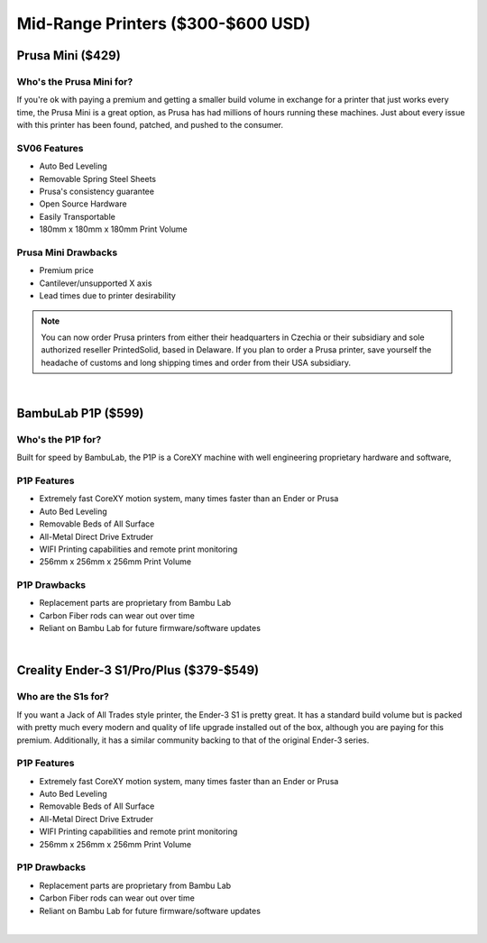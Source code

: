 Mid-Range Printers ($300-$600 USD)
==================================

Prusa Mini ($429)
-----------------

Who's the Prusa Mini for? 
^^^^^^^^^^^^^^^^^^^^^^^^^

If you're ok with paying a premium and getting a smaller build volume in exchange for a printer that just works
every time, the Prusa Mini is a great option, as Prusa has had millions of hours running these machines. Just 
about every issue with this printer has been found, patched, and pushed to the consumer.

SV06 Features
^^^^^^^^^^^^^
* Auto Bed Leveling
* Removable Spring Steel Sheets
* Prusa's consistency guarantee
* Open Source Hardware
* Easily Transportable
* 180mm x 180mm x 180mm Print Volume

Prusa Mini Drawbacks
^^^^^^^^^^^^^^^^^^^^
* Premium price
* Cantilever/unsupported X axis
* Lead times due to printer desirability

.. note:: You can now order Prusa printers from either their headquarters in Czechia or their subsidiary and sole authorized
          reseller PrintedSolid, based in Delaware. If you plan to order a Prusa printer, save yourself the headache of 
          customs and long shipping times and order from their USA subsidiary.

.. image:: images/prusamini.png
  :align: center
  :width: 55%
  :alt: Picture of a Prusa Mini

|

BambuLab P1P ($599)
-------------------

Who's the P1P for? 
^^^^^^^^^^^^^^^^^^

Built for speed by BambuLab, the P1P is a CoreXY machine with well engineering proprietary hardware and software,


P1P Features
^^^^^^^^^^^^
* Extremely fast CoreXY motion system, many times faster than an Ender or Prusa
* Auto Bed Leveling
* Removable Beds of All Surface
* All-Metal Direct Drive Extruder
* WIFI Printing capabilities and remote print monitoring
* 256mm x 256mm x 256mm Print Volume

P1P Drawbacks
^^^^^^^^^^^^^
* Replacement parts are proprietary from Bambu Lab
* Carbon Fiber rods can wear out over time
* Reliant on Bambu Lab for future firmware/software updates

.. image:: images/bambup1p.png
  :align: center
  :width: 55%
  :alt: Picture of a BambuLabs P1P

|   

Creality Ender-3 S1/Pro/Plus ($379-$549)
--------------------

Who are the S1s for? 
^^^^^^^^^^^^^^^^^^^^

If you want a Jack of All Trades style printer, the Ender-3 S1 is pretty great. It has a 
standard build volume but is packed with pretty much every modern and quality of life upgrade 
installed out of the box, although you are paying for this premium. Additionally, it has a 
similar community backing to that of the original Ender-3 series.

P1P Features
^^^^^^^^^^^^
* Extremely fast CoreXY motion system, many times faster than an Ender or Prusa
* Auto Bed Leveling
* Removable Beds of All Surface
* All-Metal Direct Drive Extruder
* WIFI Printing capabilities and remote print monitoring
* 256mm x 256mm x 256mm Print Volume

P1P Drawbacks
^^^^^^^^^^^^^
* Replacement parts are proprietary from Bambu Lab
* Carbon Fiber rods can wear out over time
* Reliant on Bambu Lab for future firmware/software updates

.. image:: images/bambup1p.png
  :align: center
  :width: 55%
  :alt: Picture of a BambuLabs P1P

|   